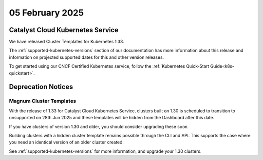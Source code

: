 ################
05 February 2025
################

==================================
Catalyst Cloud Kubernetes Service
==================================

We have released Cluster Templates for Kubernetes 1.33.

The :ref:`supported-kubernetes-versions` section of our documentation has more
information about this release and information on projected supported dates
for this and other version releases.

To get started using our CNCF Certified Kubernetes service, follow the
:ref:`Kubernetes Quick-Start Guide<k8s-quickstart>`.

===================
Deprecation Notices
===================

------------------------
Magnum Cluster Templates
------------------------

With the release of 1.33 for Catalyst Cloud Kubernetes Service, clusters
built on 1.30 is scheduled to transition to unsupported on 28th Jun 2025 and these templates will be hidden from the Dashboard after this date.

If you have clusters of version 1.30 and older, you should consider upgrading these soon.

Building clusters with a hidden cluster template remains possible through the CLI and API.
This supports the case where you need an identical version of an older cluster created.

See :ref:`supported-kubernetes-versions` for more information, and upgrade your
1.30 clusters.
